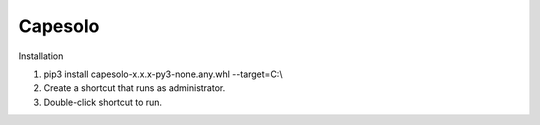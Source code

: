 ========
Capesolo
========


Installation

#. pip3 install capesolo-x.x.x-py3-none.any.whl --target=C:\\
#. Create a shortcut that runs as administrator.
#. Double-click shortcut to run.

